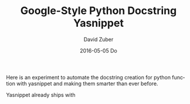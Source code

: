 #+TITLE:       Google-Style Python Docstring Yasnippet
#+AUTHOR:      David Zuber
#+EMAIL:       zuber.david@gmx.de
#+DATE:        2016-05-05 Do
#+URI:         /blog/%y/%m/%d/google-style-python-docstring-yasnippet
#+KEYWORDS:    Emacs, emacs-lisp, yasnippet, python
#+TAGS:        :Emacs:emacs-lisp:yasnippet:python:
#+LANGUAGE:    en
#+OPTIONS:     H:6 num:nil toc:nil \n:nil ::t |:t ^:nil -:nil f:t *:t <:t
#+DESCRIPTION: A smart google-style python docstring yasnippet for function definitions.

Here is an experiment to automate the docstring creation for python function
with yasnippet and making them smarter than ever before.

Yasnippet already ships with 
